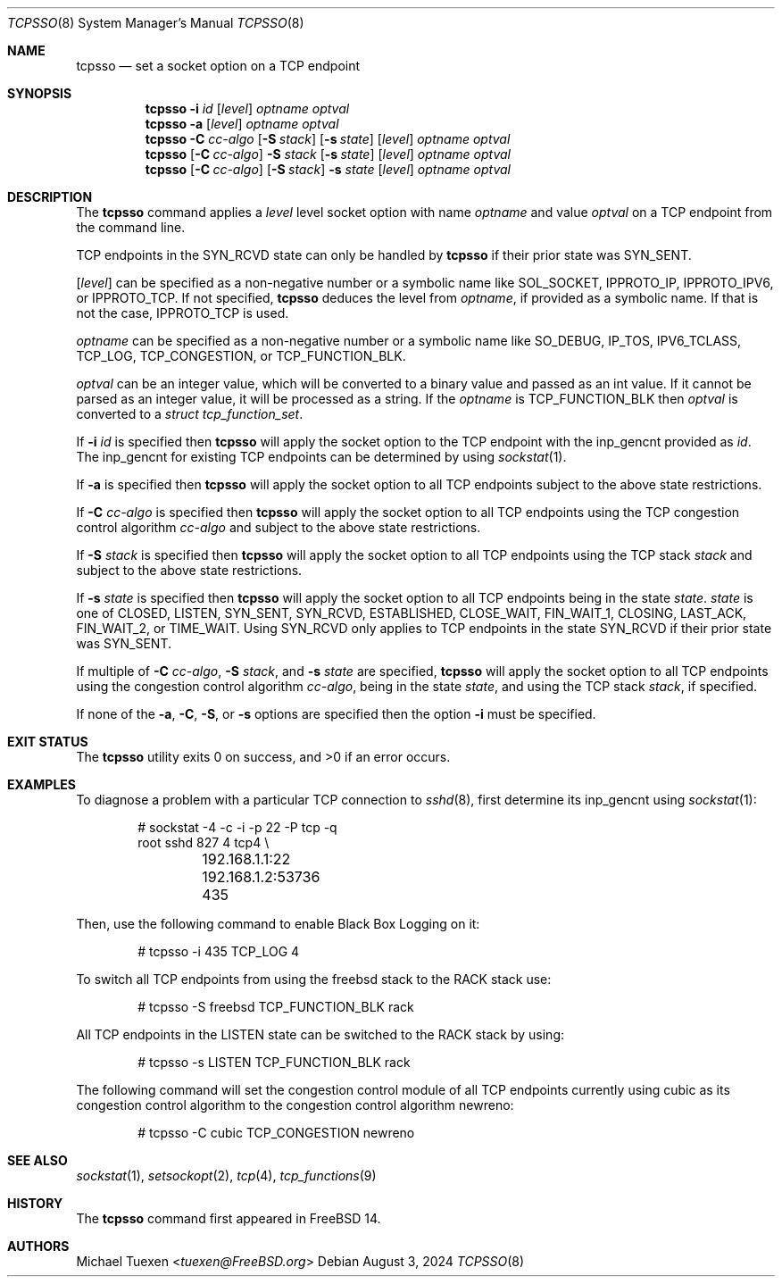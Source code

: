 .\"
.\" SPDX-License-Identifier: BSD-2-Clause
.\"
.\" Copyright (c) 2022 Michael Tuexen <tuexen@FreeBSD.org>
.\"
.\" Redistribution and use in source and binary forms, with or without
.\" modification, are permitted provided that the following conditions
.\" are met:
.\" 1. Redistributions of source code must retain the above copyright
.\"    notice, this list of conditions and the following disclaimer.
.\" 2. Redistributions in binary form must reproduce the above copyright
.\"    notice, this list of conditions and the following disclaimer in the
.\"    documentation and/or other materials provided with the distribution.
.\"
.\" THIS SOFTWARE IS PROVIDED BY THE AUTHOR AND CONTRIBUTORS ``AS IS'' AND
.\" ANY EXPRESS OR IMPLIED WARRANTIES, INCLUDING, BUT NOT LIMITED TO, THE
.\" IMPLIED WARRANTIES OF MERCHANTABILITY AND FITNESS FOR A PARTICULAR PURPOSE
.\" ARE DISCLAIMED.  IN NO EVENT SHALL THE AUTHOR OR CONTRIBUTORS BE LIABLE
.\" FOR ANY DIRECT, INDIRECT, INCIDENTAL, SPECIAL, EXEMPLARY, OR CONSEQUENTIAL
.\" DAMAGES (INCLUDING, BUT NOT LIMITED TO, PROCUREMENT OF SUBSTITUTE GOODS
.\" OR SERVICES; LOSS OF USE, DATA, OR PROFITS; OR BUSINESS INTERRUPTION)
.\" HOWEVER CAUSED AND ON ANY THEORY OF LIABILITY, WHETHER IN CONTRACT, STRICT
.\" LIABILITY, OR TORT (INCLUDING NEGLIGENCE OR OTHERWISE) ARISING IN ANY WAY
.\" OUT OF THE USE OF THIS SOFTWARE, EVEN IF ADVISED OF THE POSSIBILITY OF
.\" SUCH DAMAGE.
.\"
.Dd August 3, 2024
.Dt TCPSSO 8
.Os
.Sh NAME
.Nm tcpsso
.Nd set a socket option on a TCP endpoint
.Sh SYNOPSIS
.Nm
.Fl i Ar id
.Op Ar level
.Ar optname
.Ar optval
.Nm
.Fl a
.Op Ar level
.Ar optname
.Ar optval
.Nm
.Fl C Ar cc-algo
.Op Fl S Ar stack
.Op Fl s Ar state
.Op Ar level
.Ar optname
.Ar optval
.Nm
.Op Fl C Ar cc-algo
.Fl S Ar stack
.Op Fl s Ar state
.Op Ar level
.Ar optname
.Ar optval
.Nm
.Op Fl C Ar cc-algo
.Op Fl S Ar stack
.Fl s Ar state
.Op Ar level
.Ar optname
.Ar optval
.Sh DESCRIPTION
The
.Nm
command applies a
.Ar level
level socket option with name
.Ar optname
and value
.Ar optval
on a TCP endpoint from the command line.
.Pp
TCP endpoints in the
.Dv SYN_RCVD
state can only be handled by
.Nm
if their prior state was
.Dv SYN_SENT .
.Pp
.Op Ar level
can be specified as a non-negative number or a symbolic name like
.Dv SOL_SOCKET ,
.Dv IPPROTO_IP ,
.Dv IPPROTO_IPV6 ,
or
.Dv IPPROTO_TCP .
If not specified,
.Nm
deduces the level from
.Ar optname ,
if provided as a symbolic name.
If that is not the case,
.Dv IPPROTO_TCP
is used.
.Pp
.Ar optname
can be specified as a non-negative number or a symbolic name like
.Dv SO_DEBUG ,
.Dv IP_TOS ,
.Dv IPV6_TCLASS ,
.Dv TCP_LOG ,
.Dv TCP_CONGESTION ,
or
.Dv TCP_FUNCTION_BLK .
.Pp
.Ar optval
can be an integer value, which will be converted to a binary value and
passed as an int value.
If it cannot be parsed as an integer value, it will be processed as a string.
If the
.Ar optname
is
.Dv TCP_FUNCTION_BLK
then
.Ar optval
is converted to a
.Vt "struct tcp_function_set" .
.Pp
If
.Fl i Ar id
is specified then
.Nm
will apply the socket option to the TCP endpoint with the
.Dv inp_gencnt
provided as
.Ar id .
The
.Dv inp_gencnt
for existing TCP endpoints can be determined by using
.Xr sockstat 1 .
.Pp
If
.Fl a
is specified then
.Nm
will apply the socket option to all TCP endpoints subject to the above state
restrictions.
.Pp
If
.Fl C Ar cc-algo
is specified then
.Nm
will apply the socket option to all TCP endpoints using the TCP
congestion control algorithm
.Ar cc-algo
and subject to the above state restrictions.
.Pp
If
.Fl S Ar stack
is specified then
.Nm
will apply the socket option to all TCP endpoints using the TCP
stack
.Ar stack
and subject to the above state restrictions.
.Pp
If
.Fl s Ar state
is specified then
.Nm
will apply the socket option to all TCP endpoints being in the state
.Ar state .
.Ar state
is one of
.Dv CLOSED ,
.Dv LISTEN ,
.Dv SYN_SENT ,
.Dv SYN_RCVD ,
.Dv ESTABLISHED ,
.Dv CLOSE_WAIT ,
.Dv FIN_WAIT_1 ,
.Dv CLOSING ,
.Dv LAST_ACK ,
.Dv FIN_WAIT_2,
or
.Dv TIME_WAIT .
Using
.Dv SYN_RCVD
only applies to TCP endpoints in the state
.Dv SYN_RCVD
if their prior state was
.Dv SYN_SENT .
.Pp
If multiple of
.Fl C Ar cc-algo ,
.Fl S Ar stack ,
and
.Fl s Ar state
are specified,
.Nm
will apply the socket option to all TCP endpoints using the congestion
control algorithm
.Ar cc-algo ,
being in the state
.Ar state ,
and using the TCP stack
.Ar stack ,
if specified.
.Pp
If none of the
.Fl a ,
.Fl C ,
.Fl S ,
or
.Fl s
options are specified then the option
.Fl i
must be specified.
.Sh EXIT STATUS
.Ex -std
.Sh EXAMPLES
To diagnose a problem with a particular TCP connection to
.Xr sshd 8 ,
first determine its
.Dv inp_gencnt
using
.Xr sockstat 1 :
.Bd -literal -offset indent
# sockstat -4 -c -i -p 22 -P tcp -q
root     sshd       827   4  tcp4 \e
	192.168.1.1:22        192.168.1.2:53736     435
.Ed
.Pp
Then, use the following command to enable Black Box Logging on it:
.Bd -literal -offset indent
# tcpsso -i 435 TCP_LOG 4
.Ed
.Pp
To switch all TCP endpoints from using the freebsd stack to the RACK stack use:
.Bd -literal -offset indent
# tcpsso -S freebsd TCP_FUNCTION_BLK rack
.Ed
.Pp
All TCP endpoints in the LISTEN state can be switched to the RACK stack by
using:
.Bd -literal -offset indent
# tcpsso -s LISTEN TCP_FUNCTION_BLK rack
.Ed
.Pp
The following command will set the congestion control module of all TCP
endpoints currently using cubic as its congestion control algorithm to the
congestion control algorithm newreno:
.Bd -literal -offset indent
# tcpsso -C cubic TCP_CONGESTION newreno
.Ed
.Sh SEE ALSO
.Xr sockstat 1 ,
.Xr setsockopt 2 ,
.Xr tcp 4 ,
.Xr tcp_functions 9
.Sh HISTORY
The
.Nm
command first appeared in
.Fx 14 .
.Sh AUTHORS
.An Michael Tuexen Aq Mt tuexen@FreeBSD.org
